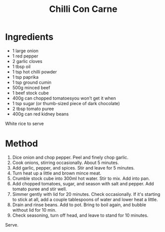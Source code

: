 #+TITLE: Chilli Con Carne
#+ROAM_TAGS: @recipe @main

* Ingredients

- 1 large onion
- 1 red pepper
- 2 garlic cloves
- 1 tbsp oil
- 1 tsp hot chilli powder
- 1 tsp paprika
- 1 tsp ground cumin
- 500g minced beef
- 1 beef stock cube
- 400g can chopped tomatoesyou won't get it when
- 1 tsp sugar (or thumb-sized piece of dark chocolate)
- 2 tbsp tomato puree
- 400g can red kidney beans

White rice to serve

* Method

1. Dice onion and chop pepper. Peel and finely chop garlic.
2. Cook onions, stirring occasionally. About 5 minutes.
3. Add garlic, pepper, and spices. Stir and leave for 5 minutes.
4. Turn heat up a little and brown mince meat.
5. Crumble stock cube into 300ml hot water. Stir to mix. Add into pan.
6. Add chopped tomatoes, sugar, and season with salt and pepper. Add tomato puree and stir well.
7. Simmer gently with lid for 20 minutes. Check occasionally. If it's starting to stick at all, add a couple tablespoons of water and lower heat a little.
8. Drain and rinse beans. Add to pot. Bring to boil again, and bubble without lid for 10 min.
9. Check seasoning, turn off head, and leave to stand for 10 minutes.

Serve.
